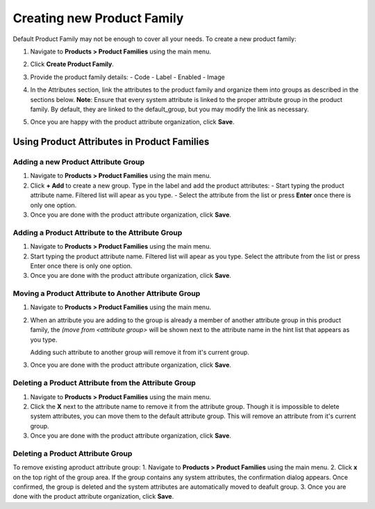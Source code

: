 Creating new Product Family
---------------------------
Default Product Family may not be enough to cover all your needs. To create a new product family:

1. Navigate to **Products > Product Families** using the main menu.
2. Click **Create Product Family**.

   .. image:: /completeReference/img/Products/ProductFamilies/ProductAttributeFamiliesCreate.png
      :class: with-border

3. Provide the product family details:
   - Code
   - Label
   - Enabled
   - Image
4. In the Attributes section, link the attributes to the product family and organize them into groups as described in the sections below. **Note**: Ensure that every system attribute is linked to the proper attribute group in the product family. By default, they are linked to the default_group, but you may modify the link as necessary.
5. Once you are happy with the product attribute organization, click **Save**.

Using Product Attributes in Product Families
^^^^^^^^^^^^^^^^^^^^^^^^^^^^^^^^^^^^^^^^^^^^

Adding a new Product Attribute Group
~~~~~~~~~~~~~~~~~~~~~~~~~~~~~~~~~~~~

1. Navigate to **Products > Product Families** using the main menu.
2. Click **+ Add** to create a new group. Type in the label and add the product attributes:
   - Start typing the product attribute name. Filtered list will apear as you type. 
   - Select the attribute from the list or press **Enter** once there is only one option.
3. Once you are done with the product attribute organization, click **Save**.

Adding a Product Attribute to the Attribute Group
~~~~~~~~~~~~~~~~~~~~~~~~~~~~~~~~~~~~~~~~~~~~~~~~~

1. Navigate to **Products > Product Families** using the main menu.
2. Start typing the product attribute name. Filtered list will apear as you type. Select the attribute from the list or press Enter once there is only one option.
3. Once you are done with the product attribute organization, click **Save**.

Moving a Product Attribute to Another Attribute Group
~~~~~~~~~~~~~~~~~~~~~~~~~~~~~~~~~~~~~~~~~~~~~~~~~~~~~

1. Navigate to **Products > Product Families** using the main menu.
2. When an attribute you are adding to the group is already a member of another attribute group in this product family, the *(move from \<attribute group\>* will be shown next to the attribute name in the hint list that appears as you type.
   
   .. image:: /completeReference/img/Products/ProductFamilies/ProductAttributeFamiliesMove.png
      :class: with-border
   
   Adding such attribute to another group will remove it from it's current group.
3. Once you are done with the product attribute organization, click **Save**.

Deleting a Product Attribute from the Attribute Group
~~~~~~~~~~~~~~~~~~~~~~~~~~~~~~~~~~~~~~~~~~~~~~~~~~~~~

1. Navigate to **Products > Product Families** using the main menu.
2. Click the **X** next to the attribute name to remove it from the attribute group. Though it is impossible to delete system attributes, you can move them to the default attribute group. This will remove an attribute from it's current group.
3. Once you are done with the product attribute organization, click **Save**.

Deleting a Product Attribute Group
~~~~~~~~~~~~~~~~~~~~~~~~~~~~~~~~~~

To remove existing aproduct attribute group:
1. Navigate to **Products > Product Families** using the main menu.
2. Click **x** on the top right of the group area. If the group contains any system attributes, the confirmation dialog appears. Once confirmed, the group is deleted and the system attributes are automatically moved to deafult group.
3. Once you are done with the product attribute organization, click **Save**.